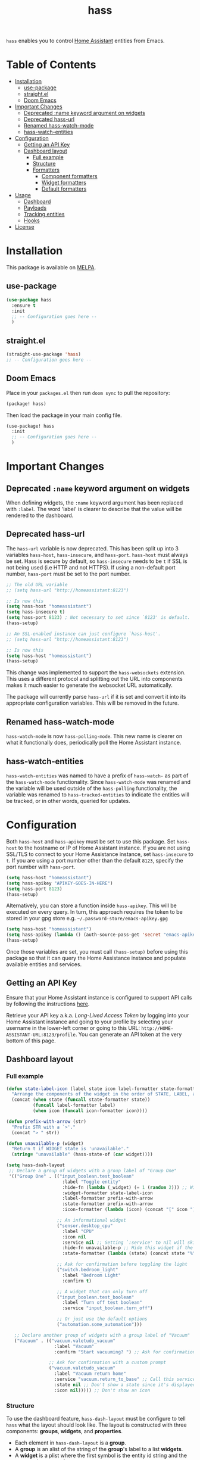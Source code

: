 #+TITLE: hass

[[https://melpa.org/#/hass][file:https://melpa.org/packages/hass-badge.svg]]
[[https://stable.melpa.org/#/hass][file:https://stable.melpa.org/packages/hass-badge.svg]]

~hass~ enables you to control [[https://www.home-assistant.io/][Home Assistant]] entities from Emacs.

* Table of Contents
:PROPERTIES:
:TOC:      :include all :force ((nothing)) :ignore (this) :local (nothing)
:END:
:CONTENTS:
- [[#installation][Installation]]
  - [[#use-package][use-package]]
  - [[#straightel][straight.el]]
  - [[#doom-emacs][Doom Emacs]]
- [[#important-changes][Important Changes]]
  - [[#deprecated-name-keyword-argument-on-widgets][Deprecated :name keyword argument on widgets]]
  - [[#deprecated-hass-url][Deprecated hass-url]]
  - [[#renamed-hass-watch-mode][Renamed hass-watch-mode]]
  - [[#hass-watch-entities][hass-watch-entities]]
- [[#configuration][Configuration]]
  - [[#getting-an-api-key][Getting an API Key]]
  - [[#dashboard-layout][Dashboard layout]]
    - [[#full-example][Full example]]
    - [[#structure][Structure]]
    - [[#formatters][Formatters]]
      - [[#component-formatters][Component formatters]]
      - [[#widget-formatters][Widget formatters]]
      - [[#default-formatters][Default formatters]]
- [[#usage][Usage]]
  - [[#dashboard][Dashboard]]
  - [[#payloads][Payloads]]
  - [[#tracking-entities][Tracking entities]]
  - [[#hooks][Hooks]]
- [[#license][License]]
:END:

* Installation
This package is available on [[https://melpa.org/][MELPA]].

** use-package

#+BEGIN_SRC emacs-lisp :results none
(use-package hass
  :ensure t
  :init
  ;; -- Configuration goes here --
  )
#+END_SRC

** straight.el

#+BEGIN_SRC emacs-lisp :results none
(straight-use-package 'hass)
;; -- Configuration goes here --
#+END_SRC

** Doom Emacs

Place in your ~packages.el~ then run ~doom sync~ to pull the repository:

#+BEGIN_SRC emacs-lisp :results none
(package! hass)
#+END_SRC

Then load the package in your main config file.

#+BEGIN_SRC emacs-lisp :results none
(use-package! hass
  :init
  ;; -- Configuration goes here --
  )
#+END_SRC

* Important Changes
** Deprecated ~:name~ keyword argument on widgets

When defining widgets, the ~:name~ keyword argument has been replaced with ~:label~. The word 'label' is clearer to describe that the value will be rendered to the dashboard.

** Deprecated hass-url

The ~hass-url~ variable is now deprecated. This has been split up into 3 variables ~hass-host~, ~hass-insecure~, and ~hass-port~. ~hass-host~ must always be set. Hass is secure by default, so ~hass-insecure~ needs to be ~t~ if SSL is not being used (i.e HTTP and not HTTPS). If using a non-default port number, ~hass-port~ must be set to the port number.

#+BEGIN_SRC emacs-lisp :results none
;; The old URL variable
;; (setq hass-url "http://homeassistant:8123")

;; Is now this
(setq hass-host "homeassistant")
(setq hass-insecure t)
(setq hass-port 8123) ; Not necessary to set since `8123' is default.
(hass-setup)
#+END_SRC

#+BEGIN_SRC emacs-lisp :results none
;; An SSL-enabled instance can just configure `hass-host'.
;; (setq hass-url "http://homeassistant:8123")

;; Is now this
(setq hass-host "homeassistant")
(hass-setup)
#+END_SRC

This change was implemented to support the ~hass-websockets~ extension. This uses a different protocol and splitting out the URL into components makes it much easier to generate the websocket URL automatically.

The package will currently parse ~hass-url~ if it is set and convert it into its appropriate configuration variables. This will be removed in the future.

** Renamed hass-watch-mode

~hass-watch-mode~ is now ~hass-polling-mode~. This new name is clearer on what it functionally does,
periodically poll the Home Assistant instance.

** hass-watch-entities

~hass-watch-entities~ was named to have a prefix of ~hass-watch-~ as part of the ~hass-watch-mode~ functionality. Since ~hass-watch-mode~ was renamed and the variable will be used outside of the ~hass-polling~ functionality, the variable was renamed to ~hass-tracked-entities~ to indicate the entities will be tracked, or in other words, queried for updates.

* Configuration

Both ~hass-host~ and ~hass-apikey~ must be set to use this package. Set ~hass-host~ to the hostname or IP of Home Assistant instance. If you are not using SSL/TLS to connect to your Home Assistance instance, set ~hass-insecure~ to ~t~. If you are using a port number other than the default =8123=,
specify the port number with ~hass-port~.

#+BEGIN_SRC emacs-lisp :results none
(setq hass-host "homeassistant")
(setq hass-apikey "APIKEY-GOES-IN-HERE")
(setq hass-port 8123)
(hass-setup)
#+END_SRC

Alternatively, you can store a function inside ~hass-apikey~. This will be executed on every query. In turn, this approach requires the token to be stored in your gpg store e.g. =~/.password-store/emacs-apikey.gpg=

#+BEGIN_SRC emacs-lisp :results none
(setq hass-host "homeassistant")
(setq hass-apikey (lambda () (auth-source-pass-get 'secret "emacs-apikey")))
(hass-setup)
#+END_SRC

Once those variables are set, you must call ~(hass-setup)~ before using this package so that it can query the Home Assistance instance and populate available entities and services.
** Getting an API Key

Ensure that your Home Assistant instance is configured to support API calls by following the instructions [[https://www.home-assistant.io/integrations/api/][here]].

Retrieve your API key a.k.a. /Long-Lived Access Token/ by logging into your Home Assistant instance and going to your profile by selecting your username in the lower-left corner or going to this URL: =http://HOME-ASSISTANT-URL:8123/profile=. You can generate an API token at the very bottom of this page.

** Dashboard layout
*** Full example
#+BEGIN_SRC emacs-lisp :results none
(defun state-label-icon (label state icon label-formatter state-formatter icon-formatter)
  "Arrange the components of the widget in the order of STATE, LABEL, and then icon."
  (concat (when state (funcall state-formatter state))
          (funcall label-formatter label)
          (when icon (funcall icon-formatter icon))))

(defun prefix-with-arrow (str)
  "Prefix STR with a `>'."
  (concat "> " str))

(defun unavailable-p (widget)
  "Return t if WIDGET state is 'unavailable'."
  (string= "unavailable" (hass-state-of (car widget))))

(setq hass-dash-layout
 ;; Declare a group of widgets with a group label of "Group One"
 '(("Group One" . (("input_boolean.test_boolean"
                     :label "Toggle entity"
                     :hide-fn (lambda (_widget) (= 1 (random 2))) ;; Will randomly hide the widget 50% of the time everytime the dashboard refreshes
                     :widget-formatter state-label-icon
                     :label-formatter prefix-with-arrow
                     :state-formatter prefix-with-arrow
                     :icon-formatter (lambda (icon) (concat "[" icon "]")))

                   ;; An informational widget
                   ("sensor.desktop_cpu"
                     :label "CPU"
                     :icon nil
                     :service nil ;; Setting `:service' to nil will skip when pressing the TAB key
                     :hide-fn unavailable-p ;; Hide this widget if the status if 'unavailable'
                     :state-formatter (lambda (state) (concat state "%"))) ;; Add a '%' to the end of the state

                   ;; Ask for confirmation before toggling the light
                   ("switch.bedroom_light"
                     :label "Bedroom Light"
                     :confirm t)

                   ;; A widget that can only turn off
                   ("input_boolean.test_boolean"
                     :label "Turn off test boolean"
                     :service "input_boolean.turn_off")
                   
                   ;; Or just use the default options
                   ("automation.some_automation")))

   ;; Declare another group of widgets with a group label of "Vacuum"
   ("Vacuum" . (("vacuum.valetudo_vacuum"
                  :label "Vacuum"
                  :confirm "Start vacuuming? ") ;; Ask for confirmation with a custom prompt

                ;; Ask for confirmation with a custom prompt
                ("vacuum.valetudo_vacuum"
                  :label "Vacuum return home"
                  :service "vacuum.return_to_base" ;; Call this service instead of the default one to start cleaning
                  :state nil ;; Don't show a state since it's displayed above
                  :icon nil))))) ;; Don't show an icon
#+END_SRC

*** Structure
To use the dashboard feature, ~hass-dash-layout~ must be configure to tell ~hass~ what the layout should look like. The layout is constructed with three components: *groups*, *widgets*, and *properties*.

- Each element in ~hass-dash-layout~ is a *group*.
- A *group* is an alist of the string of the *group*'s label to a list *widgets*.
- A *widget* is a plist where the first symbol is the entity id string and the rest are the *properties*.

| Widget Property     | Description                                                                                  |
|---------------------+----------------------------------------------------------------------------------------------|
| ~:label~            | The human readable label of the widget to be shown on the dashboard.                         |
| ~:service~          | The service to be called when the widget is selected.                                        |
| ~:icon~             | The icon to be shown prefix to the widget.                                                   |
| ~:state~            | An entity id of the state to be shown next to the widget.                                    |
| ~:widget-formatter~ | The function used to format the widgets on the dashboard.                                    |
| ~:label-formatter~  | The function used to format the label of the widget.                                         |
| ~:state-formatter~  | The function used to format the state of the widget.                                         |
| ~:icon-formatter~   | The function used to format the icon of the widget.                                          |
| ~:hide-fn~          | A function with single argument which is the widget definition. When t, don't render widget. |
| ~:confirm~          | When ~t~ or a string, ask for confirmation before calling the service.                     |

Any widgets defined in ~hass-dash-layout~ are automatically inserted into the ~hass-tracked-entities~ list in order to receive state updates. If the widget property ~:state~ is specified, then that is the entity id that is tracked instead.

*** Formatters

*Formatters* are way to customize how a widget is rendered to the dashboard. A *widget formatter* is special in that it takes all the components of a widget and applies the *label*, *state*, and *icon* *formatters* appropriately enabling you to completely customize a widget.

**** Component formatters

A simple implementation of a *formatter* can just modify the string itself, for example, prefixing it with a =>=. The following example can be used for any of the *label*, *state*, or *icon* *formatters*:

#+BEGIN_SRC emacs-lisp :results none
(defun prefix-with-arrow (str)
  "Prefix STR with a `>'"
  (concat "> " str))
#+END_SRC

**** Widget formatters

A *widget formatter* is slightly more complicated since it has to take all the components of a widget and fit them together. The following example re-arranges the widgets to have the *state* displayed first, then the *label*, and then suffixes it with the *icon*. It may be important, but not required, to remember to apply the *formatters* using ~funcall~, though this is technically optional (see the 'bland' example). Also note that *state* and *icon* are being checked to be non-nil before used. These two arguments are optional and may not be set.

#+BEGIN_SRC emacs-lisp :results none
(defun state-label-icon (label state icon label-formatter state-formatter icon-formatter)
  "Arrange the components of the widget in the order of state, label, and then icon."
  (concat (when state (funcall state-formatter state))
          (funcall label-formatter label)
          (when icon (funcall icon-formatter icon))))
#+END_SRC

You could just as easily display a bland widget by ignoring the *formatters* entirely:
#+BEGIN_SRC emacs-lisp :results none
(defun bland-widget-formatter (label state icon &rest _)
  "Render a bland widget with no formatting applied."
  (concat icon label state))
#+END_SRC

**** Default formatters

To configure a default *formatter* when one isn't define explicitly provided to a widget, use the variables ~hass-dash-default-widget-formatter~, ~hass-dash-default-label-formatter~, ~hass-dash-default-state-formatter~, and ~hass-dash-default-icon-formatter~. By default, they're set to the built-in *formatters* that are used to render the dashboard.

* Usage

To call a service on Home Assistant, use the ~hass-call-service~ function which has two required arguments: ~entity-id~ and ~service~.

#+BEGIN_SRC emacs-lisp :results none
(hass-call-service "switch.bedroom_light" "switch.toggle")
#+END_SRC

If you call ~hass-call-service~ interactively, it will prompt you for an entity ID and then the respective service you want to call.

** Dashboard

After configuring the ~hass-dash-layout~, use the function ~hass-dash-open~ to pop open the dashboard. This can be enhanced with standard buffer management configuration or packages like =popper= and/or =shackle=.

** Payloads

For services that require additional data use the ~hass-call-service-with-payload~ function. The second argument, ~payload~, requires an JSON encoded string.

This example publishes to an MQTT topic:

#+BEGIN_SRC emacs-lisp :results none
(hass-call-service-with-payload
 "mqtt.publish"
 (json-encode '(("payload" . "PERFORM")
                ("topic" . "valetudo/vacuum/LocateCapability/locate/set"))))
#+END_SRC

You could pass a JSON string directly, but that would require escaping every quote which can be cumbersome. Here's what the encoded list above looks like in JSON:

#+BEGIN_SRC javascript
{
  "payload": "PERFORM",
  "topic": "valetudo/vacuum/LocateCapability/locate/set"
}
#+END_SRC

** Tracking entities

To retrieve automatic updates of specific entities, you must configure the ~hass-tracked-entities~ variable with a list of entities.

#+BEGIN_SRC emacs-lisp :results none
(setq hass-tracked-entities '("switch.bedroom_light" "switch.bedroom_fan"))
#+END_SRC

Then you can enable either ~hass-websocket-mode~ or ~hass-polling-mode~.

~hass-websocket-mode~, requires =websocket= package, is a mode that receives updates from Home Assistant over a websocket. This enables real-time updates to entity states. Highly recommended if using the dashboard feature.

#+BEGIN_SRC emacs-lisp :results none
(hass-websocket-mode t)
#+END_SRC

~hass-polling-mode~ is a mode that periodically queries the Home Assistant instance to get the current state of a list of entities.

The frequency of the query can be adjusted by setting ~hass-polling-frequency~ to the number of seconds you'd like. Defaults to 60.

** Hooks

The most useful hook is a function list named ~hass-entity-state-updated-functions~. Functions in this list are passed a single argument ~entity-id~ which is the entity id of the entity whose state has changed since it was last updated. Using this function hook along side [[*Tracking entities][tracking entities]] enables Emacs to react to changes to Home Assistant entities.

This example will display the state of an entity when it changes:

#+BEGIN_SRC emacs-lisp :results none
(add-hook 'hass-entity-state-updated-functions
  (lambda (entity-id)
    (message "The entity %s state has changed to %s." entity-id (hass-state-of entity-id))))
#+END_SRC

The other two hooks available are ~hass-entity-state-updated-hook~ and ~hass-service-called-hook~. ~hass-entity-state-updated-hook~ is called when the state of an entity is updated, regardless of if it changed or not. ~hass-service-called-hook~ is called when a service
is called.

#+BEGIN_SRC emacs-lisp :results none
(add-hook 'hass-service-called-hook (lambda () (message "A service was called.")))
(add-hook 'hass-entity-state-updated-hook (lambda () (message "An entitys' state was updated.")))
#+END_SRC

* License

MIT
